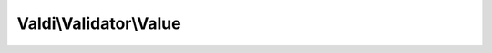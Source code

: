 -----------------------
Valdi\\Validator\\Value
-----------------------

.. php:namespace:: Valdi\Validator

.. php:class:: Value

      Validator for equal values.

   .. php:attr:: $type

      Holds the type of the validator.

   .. php:method:: Value::isValidComparison()

      {@inheritdoc}